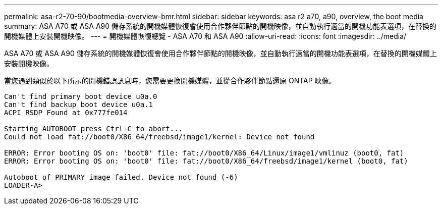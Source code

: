 ---
permalink: asa-r2-70-90/bootmedia-overview-bmr.html 
sidebar: sidebar 
keywords: asa r2 a70, a90, overview, the boot media 
summary: ASA A70 或 ASA A90 儲存系統的開機媒體恢復會使用合作夥伴節點的開機映像，並自動執行適當的開機功能表選項，在替換的開機媒體上安裝開機映像。 
---
= 開機媒體恢復總覽 - ASA A70 和 ASA A90
:allow-uri-read: 
:icons: font
:imagesdir: ../media/


[role="lead"]
ASA A70 或 ASA A90 儲存系統的開機媒體恢復會使用合作夥伴節點的開機映像，並自動執行適當的開機功能表選項，在替換的開機媒體上安裝開機映像。

當您遇到類似於以下所示的開機錯誤訊息時，您需要更換開機媒體，並從合作夥伴節點還原 ONTAP 映像。

....
Can't find primary boot device u0a.0
Can't find backup boot device u0a.1
ACPI RSDP Found at 0x777fe014

Starting AUTOBOOT press Ctrl-C to abort...
Could not load fat://boot0/X86_64/freebsd/image1/kernel: Device not found

ERROR: Error booting OS on: 'boot0' file: fat://boot0/X86_64/Linux/image1/vmlinuz (boot0, fat)
ERROR: Error booting OS on: 'boot0' file: fat://boot0/X86_64/freebsd/image1/kernel (boot0, fat)

Autoboot of PRIMARY image failed. Device not found (-6)
LOADER-A>
....